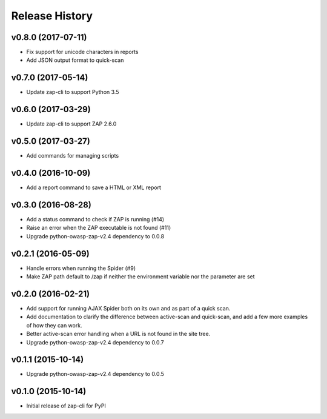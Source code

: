 Release History
===============

v0.8.0 (2017-07-11)
-------------------
* Fix support for unicode characters in reports
* Add JSON output format to quick-scan

v0.7.0 (2017-05-14)
-------------------
* Update zap-cli to support Python 3.5

v0.6.0 (2017-03-29)
-------------------
* Update zap-cli to support ZAP 2.6.0

v0.5.0 (2017-03-27)
-------------------
* Add commands for managing scripts

v0.4.0 (2016-10-09)
-------------------
* Add a report command to save a HTML or XML report

v0.3.0 (2016-08-28)
-------------------
* Add a status command to check if ZAP is running (#14)
* Raise an error when the ZAP executable is not found (#11)
* Upgrade python-owasp-zap-v2.4 dependency to 0.0.8

v0.2.1 (2016-05-09)
-------------------
* Handle errors when running the Spider (#9)
* Make ZAP path default to /zap if neither the environment variable nor the
  parameter are set

v0.2.0 (2016-02-21)
-------------------
* Add support for running AJAX Spider both on its own and as part of a
  quick scan.
* Add documentation to clarify the difference between active-scan and
  quick-scan, and add a few more examples of how they can work.
* Better active-scan error handling when a URL is not found in the site tree.
* Upgrade python-owasp-zap-v2.4 dependency to 0.0.7

v0.1.1 (2015-10-14)
-------------------
* Upgrade python-owasp-zap-v2.4 dependency to 0.0.5

v0.1.0 (2015-10-14)
-------------------
* Initial release of zap-cli for PyPI
